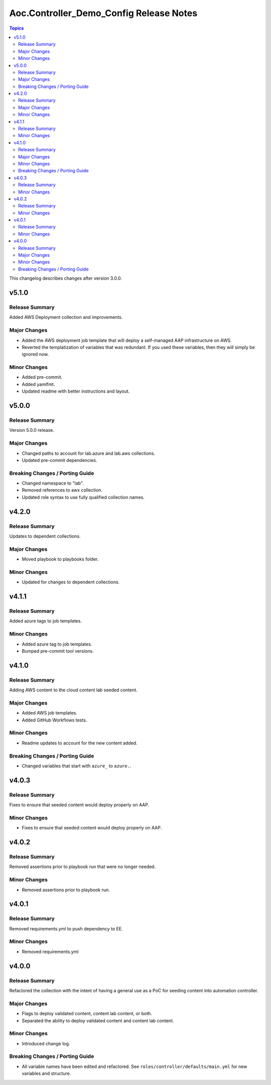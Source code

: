 ========================================
Aoc.Controller_Demo_Config Release Notes
========================================

.. contents:: Topics

This changelog describes changes after version 3.0.0.

v5.1.0
======

Release Summary
---------------

Added AWS Deployment collection and improvements.

Major Changes
-------------

- Added the AWS deployment job template that will deploy a self-managed AAP infrastructure on AWS.
- Reverted the templatization of variables that was redundant.  If you used these variables, then they will simply be ignored now.

Minor Changes
-------------

- Added pre-commit.
- Added yamlfmt.
- Updated readme with better instructions and layout.

v5.0.0
======

Release Summary
---------------

Version 5.0.0 release.

Major Changes
-------------

- Changed paths to account for lab.azure and lab.aws collections.
- Updated pre-commit dependencies.

Breaking Changes / Porting Guide
--------------------------------

- Changed namespace to "lab".
- Removed references to awx collection.
- Updated role syntax to use fully qualified collection names.

v4.2.0
======

Release Summary
---------------

Updates to dependent collections.

Major Changes
-------------

- Moved playbook to playbooks folder.

Minor Changes
-------------

- Updated for changes to dependent collections.

v4.1.1
======

Release Summary
---------------

Added azure tags to job templates.

Minor Changes
-------------

- Added azure tag to job templates.
- Bumped pre-commit tool versions.

v4.1.0
======

Release Summary
---------------

Adding AWS content to the cloud content lab seeded content.

Major Changes
-------------

- Added AWS job templates.
- Added GitHub Workflows tests.

Minor Changes
-------------

- Readme updates to account for the new content added.

Breaking Changes / Porting Guide
--------------------------------

- Changed variables that start with ``azure_`` to ``azure.``.

v4.0.3
======

Release Summary
---------------

Fixes to ensure that seeded content would deploy properly on AAP.

Minor Changes
-------------

- Fixes to ensure that seeded content would deploy properly on AAP.

v4.0.2
======

Release Summary
---------------

Removed assertions prior to playbook run that were no longer needed.

Minor Changes
-------------

- Removed assertions prior to playbook run.

v4.0.1
======

Release Summary
---------------

Removed requirements.yml to push dependency to EE.

Minor Changes
-------------

- Removed requirements.yml

v4.0.0
======

Release Summary
---------------

Refactored the collection with the intent of having a general use as a PoC for seeding content into automation controller.

Major Changes
-------------

- Flags to deploy validated content, content lab content, or both.
- Separated the ability to deploy validated content and content lab content.

Minor Changes
-------------

- Introduced change log.

Breaking Changes / Porting Guide
--------------------------------

- All variable names have been edited and refactored. See ``roles/controller/defaults/main.yml`` for new variables and structure.
